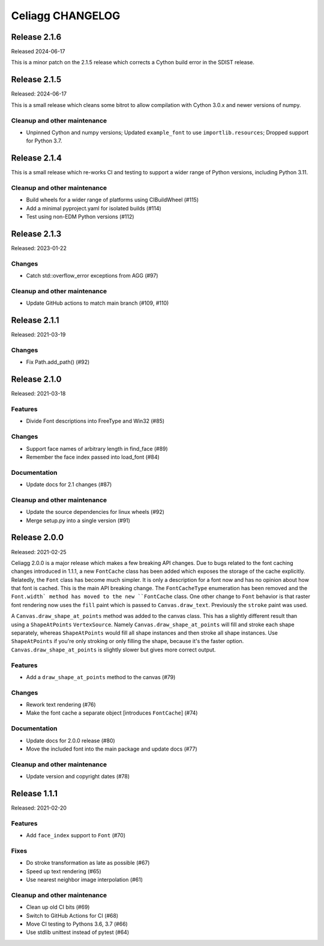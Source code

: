 Celiagg CHANGELOG
=================

Release 2.1.6
-------------

Released 2024-06-17

This is a minor patch on the 2.1.5 release which corrects a Cython build error
in the SDIST release.

Release 2.1.5
-------------

Released: 2024-06-17

This is a small release which cleans some bitrot to allow compilation with
Cython 3.0.x and newer versions of numpy.

Cleanup and other maintenance
~~~~~~~~~~~~~~~~~~~~~~~~~~~~~

* Unpinned Cython and numpy versions; Updated ``example_font`` to use
  ``importlib.resources``; Dropped support for Python 3.7.

Release 2.1.4
-------------

This is a small release which re-works CI and testing to support a wider range
of Python versions, including Python 3.11.

Cleanup and other maintenance
~~~~~~~~~~~~~~~~~~~~~~~~~~~~~

* Build wheels for a wider range of platforms using CIBuildWheel (#115)
* Add a minimal pyproject.yaml for isolated builds (#114)
* Test using non-EDM Python versions (#112)

Release 2.1.3
-------------

Released: 2023-01-22

Changes
~~~~~~~

* Catch std::overflow_error exceptions from AGG (#97)

Cleanup and other maintenance
~~~~~~~~~~~~~~~~~~~~~~~~~~~~~

* Update GitHub actions to match main branch (#109, #110)

Release 2.1.1
-------------

Released: 2021-03-19

Changes
~~~~~~~

* Fix Path.add_path() (#92)

Release 2.1.0
-------------

Released: 2021-03-18

Features
~~~~~~~~

* Divide Font descriptions into FreeType and Win32 (#85)

Changes
~~~~~~~

* Support face names of arbitrary length in find_face (#89)
* Remember the face index passed into load_font (#84)

Documentation
~~~~~~~~~~~~~

* Update docs for 2.1 changes (#87)

Cleanup and other maintenance
~~~~~~~~~~~~~~~~~~~~~~~~~~~~~

* Update the source dependencies for linux wheels (#92)
* Merge setup.py into a single version (#91)
Release 2.0.0
-------------

Released: 2021-02-25

Celiagg 2.0.0 is a major release which makes a few breaking API changes. Due
to bugs related to the font caching changes introduced in 1.1.1, a new
``FontCache`` class has been added which exposes the storage of the cache
explicitly. Relatedly, the ``Font`` class has become much simpler. It is only
a description for a font now and has no opinion about how that font is cached.
This is the main API breaking change. The ``FontCacheType`` enumeration has been
removed and the ``Font.width` method has moved to the new ``FontCache`` class.
One other change to ``Font`` behavior is that raster font rendering now uses the
``fill`` paint which is passed to ``Canvas.draw_text``. Previously the ``stroke``
paint was used.

A ``Canvas.draw_shape_at_points`` method was added to the canvas class. This
has a slightly different result than using a ``ShapeAtPoints`` ``VertexSource``.
Namely ``Canvas.draw_shape_at_points`` will fill and stroke each shape separately,
whereas ``ShapeAtPoints`` would fill all shape instances and then stroke all shape
instances. Use ``ShapeAtPoints`` if you're only stroking or only filling the
shape, because it's the faster option. ``Canvas.draw_shape_at_points`` is slightly
slower but gives more correct output.

Features
~~~~~~~~

* Add a ``draw_shape_at_points`` method to the canvas (#79)

Changes
~~~~~~~

* Rework text rendering (#76)
* Make the font cache a separate object [introduces ``FontCache``] (#74)

Documentation
~~~~~~~~~~~~~

* Update docs for 2.0.0 release (#80)
* Move the included font into the main package and update docs (#77)

Cleanup and other maintenance
~~~~~~~~~~~~~~~~~~~~~~~~~~~~~

* Update version and copyright dates (#78)


Release 1.1.1
-------------

Released: 2021-02-20

Features
~~~~~~~~

* Add ``face_index`` support to ``Font`` (#70)

Fixes
~~~~~

* Do stroke transformation as late as possible (#67)
* Speed up text rendering (#65)
* Use nearest neighbor image interpolation (#61)

Cleanup and other maintenance
~~~~~~~~~~~~~~~~~~~~~~~~~~~~~

* Clean up old CI bits (#69)
* Switch to GitHub Actions for CI (#68)
* Move CI testing to Pythons 3.6, 3.7 (#66)
* Use stdlib unittest instead of pytest (#64)

